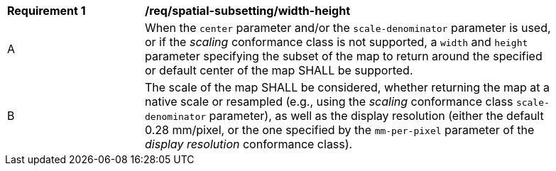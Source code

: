 [[req_spatial-subsetting_width-height-definition]]
[width="90%",cols="2,6a"]
|===
^|*Requirement {counter:req-id}* |*/req/spatial-subsetting/width-height*
^|A |When the `center` parameter and/or the `scale-denominator` parameter is used, or if the _scaling_ conformance class is not supported, a `width` and `height` parameter specifying the subset of the map to return around the specified or default center of the map SHALL be supported.
^|B |The scale of the map SHALL be considered, whether returning the map at a native scale or resampled
(e.g., using the _scaling_ conformance class `scale-denominator` parameter), as well as the display resolution
(either the default 0.28 mm/pixel, or the one specified by the `mm-per-pixel` parameter of the _display resolution_ conformance class).
|===
